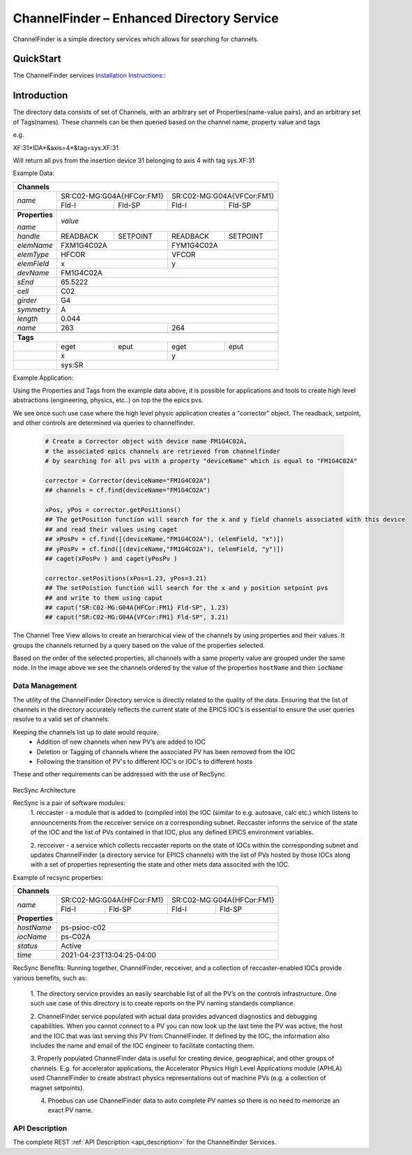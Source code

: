 ChannelFinder – Enhanced Directory Service
==========================================

ChannelFinder is a simple directory services which allows for searching for channels.

QuickStart
**********

The ChannelFinder services `Installation Instructions: <https://github.com/ChannelFinder/ChannelFinder-SpringBoot#installation>`_:

Introduction
************

The directory data consists of set of Channels, with an arbitrary set of Properties(name-value pairs), and an arbitrary set of
Tags(names).
These channels can be then queried based on the channel name, property value and tags

e.g.

XF:31\*IDA\*&axis=4\*&tag=sys.XF:31

Will return all pvs from the insertion device 31 belonging to axis 4 with tag sys.XF:31


Example Data:

+----------------------------------------------------------------------------------------+
| **Channels**                                                                           |
+----------------+-----------------------------------+-----------------------------------+
| *name*         |     SR:C02-MG:G04A{HFCor:FM1}     |     SR:C02-MG:G04A{VFCor:FM1}     |
+                +-----------------+-----------------+-----------------+-----------------+
|                |      Fld-I      |      Fld-SP     |      Fld-I      |      Fld-SP     |
+----------------+-----------------+-----------------+-----------------+-----------------+
+----------------+-----------------------------------------------------------------------+
| **Properties** |                                                                       |
+                |                                                                       +
| *name*         | *value*                                                               |
+----------------+-----------------+-----------------+-----------------+-----------------+
| *handle*       |     READBACK    |     SETPOINT    |     READBACK    |    SETPOINT     |
+----------------+-----------------+-----------------+-----------------+-----------------+
| *elemName*     |             FXM1G4C02A            |            FYM1G4C02A             |
+----------------+-----------------------------------+-----------------------------------+
| *elemType*     |               HFCOR               |               VFCOR               |
+----------------+-----------------------------------+-----------------------------------+
| *elemField*    |                 x                 |                 y                 |
+----------------+-----------------------------------+-----------------------------------+
| *devName*      |                               FM1G4C02A                               |
+----------------+-----------------------------------------------------------------------+
| *sEnd*         |                                65.5222                                |
+----------------+-----------------------------------------------------------------------+
| *cell*         |                                  C02                                  |
+----------------+-----------------------------------------------------------------------+
| *girder*       |                                  G4                                   |
+----------------+-----------------------------------------------------------------------+
| *symmetry*     |                                  A                                    |
+----------------+-----------------------------------------------------------------------+
| *length*       |                                0.044                                  |
+----------------+-----------------------------------+-----------------------------------+
| *name*         |                263                |                264                |
+----------------+-----------------------------------+-----------------------------------+
+----------------+-----------------------------------------------------------------------+
| **Tags**                                                                               |
+----------------+-----------------+-----------------+-----------------+-----------------+
|                |       eget      |       eput      |       eget      |      eput       |
+----------------+-----------------+-----------------+-----------------+-----------------+
|                |                 x                 |                 y                 |
+----------------+-----------------------------------+-----------------------------------+
|                |                                sys:SR                                 |
+----------------+-----------------------------------------------------------------------+

Example Application:

Using the Properties and Tags from the example data above, it is possible for applications and tools
to create high level abstractions (engineering, physics, etc..) on top the the epics pvs.

We see once such use case where the high level physic application creates a "corrector" object. The readback, setpoint, and
other controls are determined via queries to channelfinder.

 .. code-block:: 
	 
  # Create a Corrector object with device name FM1G4C02A,
  # the associated epics channels are retrieved from channelfinder
  # by searching for all pvs with a property "deviceName" which is equal to "FM1G4C02A"
  
  corrector = Corrector(deviceName="FM1G4C02A")
  ## channels = cf.find(deviceName="FM1G4CO2A")
  
  xPos, yPos = corrector.getPositions()
  ## The getPosition function will search for the x and y field channels associated with this device
  ## and read their values using caget
  ## xPosPv = cf.find([(deviceName,"FM1G4CO2A"), (elemField, "x")])
  ## yPosPv = cf.find([(deviceName,"FM1G4CO2A"), (elemField, "y")])
  ## caget(xPosPv ) and caget(yPosPv )
  
  corrector.setPositions(xPos=1.23, yPos=3.21)
  ## The setPoistion function will search for the x and y position setpoint pvs
  ## and write to them using caput
  ## caput("SR:C02-MG:G04A{HFCor:FM1} Fld-SP", 1.23) 
  ## caput("SR:C02-MG:G04A{VFCor:FM1} Fld-SP", 3.21)


The Channel Tree View allows to create an hierarchical view of the channels by using properties and their values.
It groups the channels returned by a query based on the value of the properties selected.

.. image:: images/cf_tree.png

Based on the order of the selected properties, all channels with a same property value are grouped under the same node.
In the image above we see the channels ordered by the value of the properties ``hostName`` and then ``iocName``

Data Management
---------------
The utility of the ChannelFinder Directory service is directly related to the quality of the data. 
Ensuring that the list of channels in the directory accurately reflects the current state of the EPICS IOC’s 
is essential to ensure the user queries resolve to a valid set of channels.

Keeping the channels list up to date would require.  
 * Addition of new channels when new PV’s are added to IOC
 * Deletion or Tagging of channels where the associated PV has been removed from the IOC
 * Following the transition of PV's to different IOC's or IOC's to different hosts
These and other requirements can be addressed with the use of RecSync.

 .. image:: images/recsync-arch.png
RecSync Architecture

RecSync is a pair of software modules:
 1. reccaster - a module that is added to (compiled into) the IOC (similar to e.g. autosave, calc etc.)
 which listens to announcements from the recceiver service on a corresponding subnet. Reccaster informs the service of the state of the IOC
 and the list of PVs contained in that IOC, plus any defined EPICS environment variables.
 
 2. recceiver - a service which collects reccaster reports on the state of IOCs within the corresponding subnet and updates
 ChannelFinder (a directory service for EPICS channels) with the list of PVs hosted by those IOCs along with a set of properties representing the
 state and other mets data associted with the IOC.

Example of recsync properties:

+----------------------------------------------------------------------------------------+
| **Channels**                                                                           |
+----------------+-----------------------------------+-----------------------------------+
| *name*         |     SR:C02-MG:G04A{HFCor:FM1}     |     SR:C02-MG:G04A{HFCor:FM1}     |
+                +-----------------+-----------------+-----------------+-----------------+
|                |      Fld-I      |      Fld-SP     |      Fld-I      |      Fld-SP     |
+----------------+-----------------+-----------------+-----------------+-----------------+
| **Properties** |                                                                       |
+----------------+-----------------------------------------------------------------------+
| *hostName*     |                             ps-psioc-c02                              |
+----------------+-----------------------------------------------------------------------+
| *iocName*      |                                ps-C02A                                |
+----------------+-----------------------------------------------------------------------+
| *status*       |                                Active                                 |
+----------------+-----------------------------------------------------------------------+
| *time*         |                      2021-04-23T13:04:25-04:00                        |
+----------------+-----------------------------------------------------------------------+

RecSync Benefits:
Running together, ChannelFinder, recceiver, and a collection of reccaster-enabled IOCs provide various benefits, such as:
 1. The directory service provides an easily searchable list of all the PV’s on the controls infrastructure.
 One such use case of this directory is to create reports on the PV naming standards compliance.

 2. ChannelFinder service populated with actual data provides advanced diagnostics and debugging capabilities.
 When you cannot connect to a PV you can now look up the last time the PV was active,
 the host and the IOC that was last serving this PV from ChannelFinder.
 If defined by the IOC, the information also includes the name and email of the IOC engineer to facilitate contacting them.

 3. Properly populated ChannelFinder data is useful for creating device, geographical, and other groups of channels.
 E.g. for accelerator applications, the Accelerator Physics High Level Applications module (APHLA) used ChannelFinder 
 to create abstract physics representations out of machine PVs (e.g. a collection of magnet setpoints).

 4. Phoebus can use ChannelFinder data to auto complete PV names so there is no need to memorize an exact PV name.

API Description
----------------

The complete REST :ref:`API Description <api_description>` for the Channelfinder Services.
